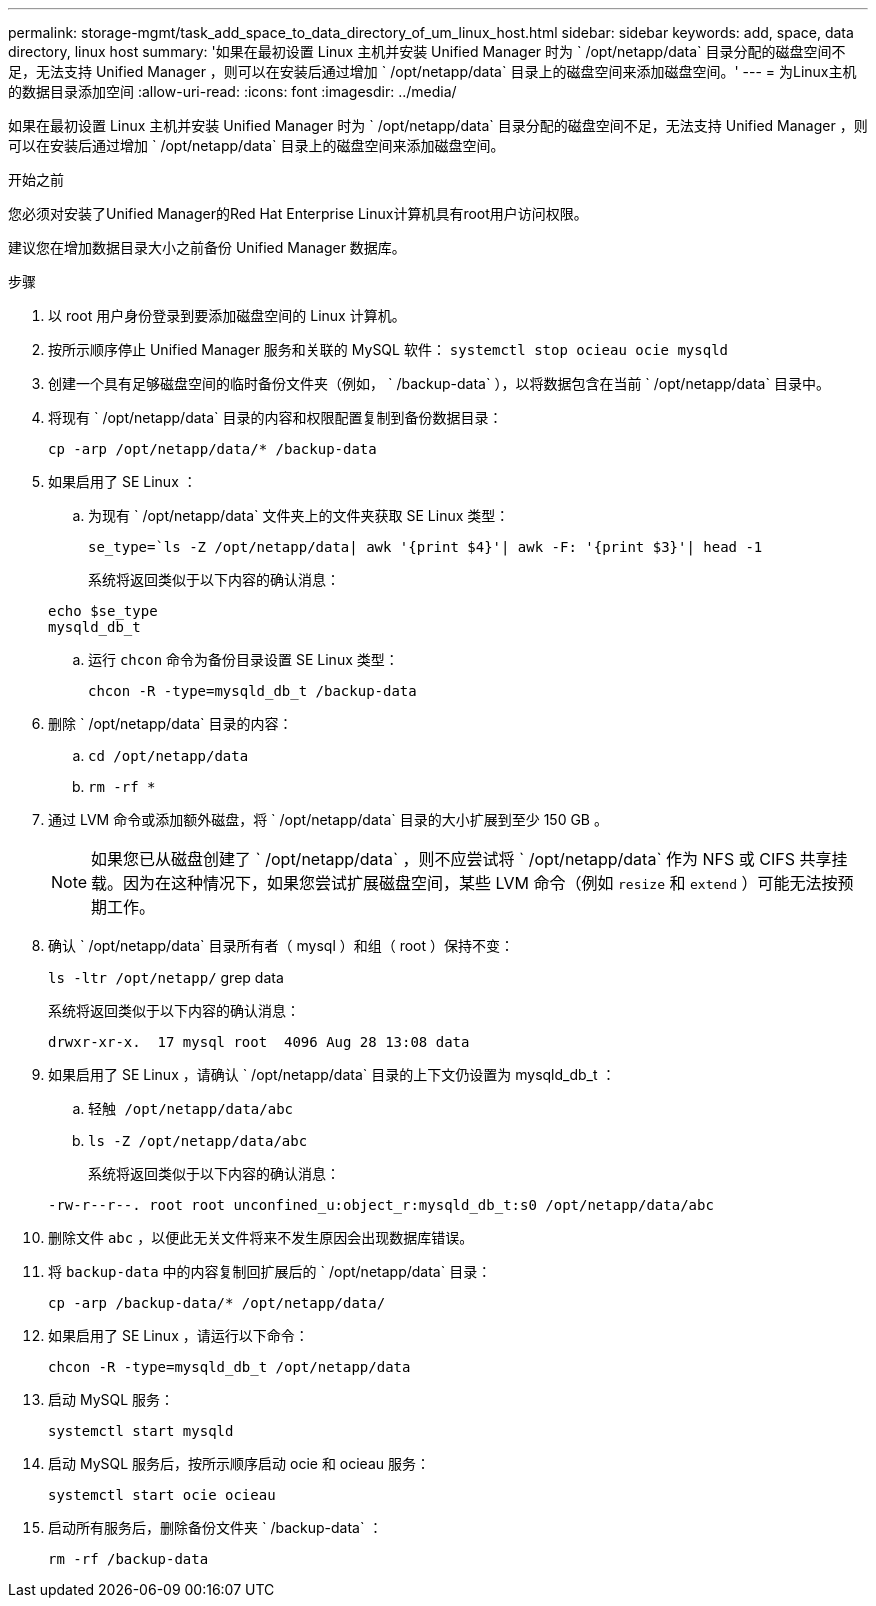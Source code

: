 ---
permalink: storage-mgmt/task_add_space_to_data_directory_of_um_linux_host.html 
sidebar: sidebar 
keywords: add, space, data directory, linux host 
summary: '如果在最初设置 Linux 主机并安装 Unified Manager 时为 ` /opt/netapp/data` 目录分配的磁盘空间不足，无法支持 Unified Manager ，则可以在安装后通过增加 ` /opt/netapp/data` 目录上的磁盘空间来添加磁盘空间。' 
---
= 为Linux主机的数据目录添加空间
:allow-uri-read: 
:icons: font
:imagesdir: ../media/


[role="lead"]
如果在最初设置 Linux 主机并安装 Unified Manager 时为 ` /opt/netapp/data` 目录分配的磁盘空间不足，无法支持 Unified Manager ，则可以在安装后通过增加 ` /opt/netapp/data` 目录上的磁盘空间来添加磁盘空间。

.开始之前
您必须对安装了Unified Manager的Red Hat Enterprise Linux计算机具有root用户访问权限。

建议您在增加数据目录大小之前备份 Unified Manager 数据库。

.步骤
. 以 root 用户身份登录到要添加磁盘空间的 Linux 计算机。
. 按所示顺序停止 Unified Manager 服务和关联的 MySQL 软件： `systemctl stop ocieau ocie mysqld`
. 创建一个具有足够磁盘空间的临时备份文件夹（例如， ` /backup-data` ），以将数据包含在当前 ` /opt/netapp/data` 目录中。
. 将现有 ` /opt/netapp/data` 目录的内容和权限配置复制到备份数据目录：
+
`cp -arp /opt/netapp/data/* /backup-data`

. 如果启用了 SE Linux ：
+
.. 为现有 ` /opt/netapp/data` 文件夹上的文件夹获取 SE Linux 类型：
+
`se_type=`ls -Z /opt/netapp/data| awk '{print $4}'| awk -F: '{print $3}'| head -1`

+
系统将返回类似于以下内容的确认消息：

+
[listing]
----
echo $se_type
mysqld_db_t
----
.. 运行 `chcon` 命令为备份目录设置 SE Linux 类型：
+
`chcon -R -type=mysqld_db_t /backup-data`



. 删除 ` /opt/netapp/data` 目录的内容：
+
.. `cd /opt/netapp/data`
.. `rm -rf *`


. 通过 LVM 命令或添加额外磁盘，将 ` /opt/netapp/data` 目录的大小扩展到至少 150 GB 。
+
[NOTE]
====
如果您已从磁盘创建了 ` /opt/netapp/data` ，则不应尝试将 ` /opt/netapp/data` 作为 NFS 或 CIFS 共享挂载。因为在这种情况下，如果您尝试扩展磁盘空间，某些 LVM 命令（例如 `resize` 和 `extend` ）可能无法按预期工作。

====
. 确认 ` /opt/netapp/data` 目录所有者（ mysql ）和组（ root ）保持不变：
+
`ls -ltr /opt/netapp/` grep data

+
系统将返回类似于以下内容的确认消息：

+
[listing]
----
drwxr-xr-x.  17 mysql root  4096 Aug 28 13:08 data
----
. 如果启用了 SE Linux ，请确认 ` /opt/netapp/data` 目录的上下文仍设置为 mysqld_db_t ：
+
.. `轻触 /opt/netapp/data/abc`
.. `ls -Z /opt/netapp/data/abc`
+
系统将返回类似于以下内容的确认消息：

+
[listing]
----
-rw-r--r--. root root unconfined_u:object_r:mysqld_db_t:s0 /opt/netapp/data/abc
----


. 删除文件 `abc` ，以便此无关文件将来不发生原因会出现数据库错误。
. 将 `backup-data` 中的内容复制回扩展后的 ` /opt/netapp/data` 目录：
+
`cp -arp /backup-data/* /opt/netapp/data/`

. 如果启用了 SE Linux ，请运行以下命令：
+
`chcon -R -type=mysqld_db_t /opt/netapp/data`

. 启动 MySQL 服务：
+
`systemctl start mysqld`

. 启动 MySQL 服务后，按所示顺序启动 ocie 和 ocieau 服务：
+
`systemctl start ocie ocieau`

. 启动所有服务后，删除备份文件夹 ` /backup-data` ：
+
`rm -rf /backup-data`


